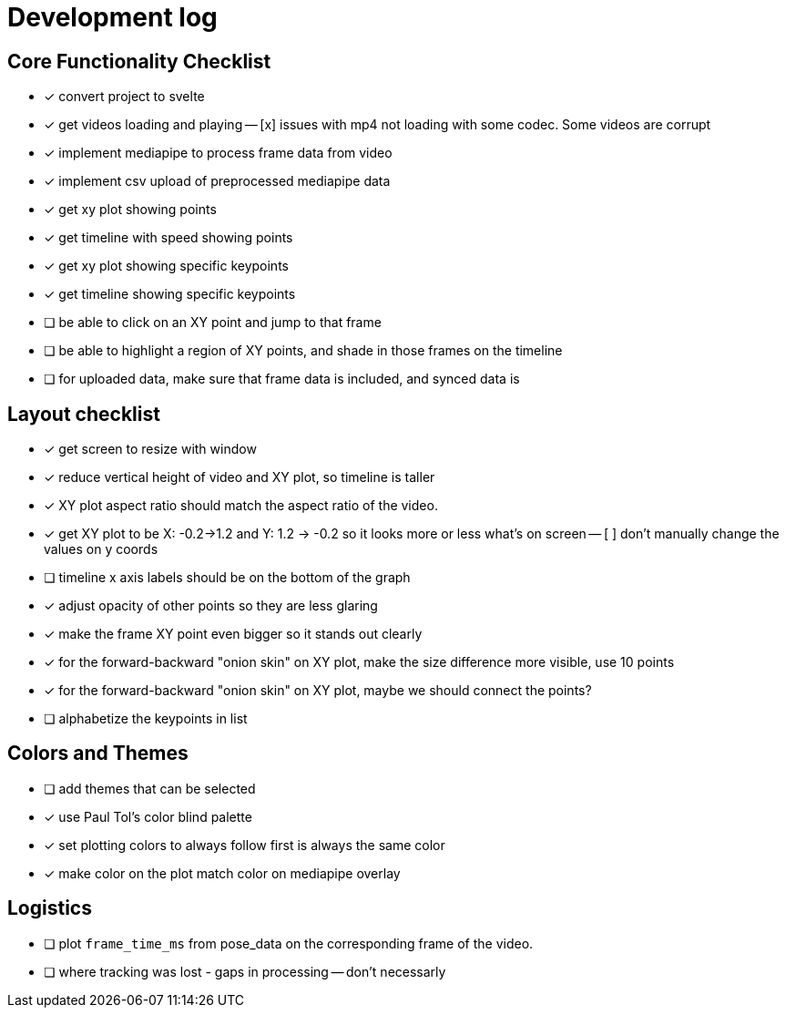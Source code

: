 = Development log

== Core Functionality Checklist

- [x] convert project to svelte
- [x] get videos loading and playing
-- [x] issues with mp4 not loading with some codec. Some videos are corrupt
- [x] implement mediapipe to process frame data from video
- [x] implement csv upload of preprocessed mediapipe data
- [x] get xy plot showing points
- [x] get timeline with speed showing points
- [x] get xy plot showing specific keypoints
- [x] get timeline showing specific keypoints
- [ ] be able to click on an XY point and jump to that frame
- [ ] be able to highlight a region of XY points, and shade in those frames on the timeline
- [ ] for uploaded data, make sure that frame data is included, and synced data is 

== Layout checklist

- [x] get screen to resize with window
- [x] reduce vertical height of video and XY plot, so timeline is taller
- [x] XY plot aspect ratio should match the aspect ratio of the video. 
- [x] get XY plot to be X: -0.2->1.2 and Y: 1.2 -> -0.2 so it looks more or less what's on screen
-- [ ] don't manually change the values on y coords
- [ ] timeline x axis labels should be on the bottom of the graph
- [x] adjust opacity of other points so they are less glaring
- [x] make the frame XY point even bigger so it stands out clearly
- [x] for the forward-backward "onion skin" on XY plot, make the size difference more visible, use 10 points 
- [x] for the forward-backward "onion skin" on XY plot, maybe we should connect the points? 
- [ ] alphabetize the keypoints in list

== Colors and Themes

- [ ] add themes that can be selected
- [x] use Paul Tol's color blind palette
- [x] set plotting colors to always follow first is always the same color 
- [x] make color on the plot match color on mediapipe overlay

// This is a lot closer, as shown here [Image #1]. (1) change our color palette to Paul Tol's color blind palette (2) I'd like to reduce the vertical height of the video and the XY plot. The timeline should be taller (3) I don't want to actually change the values of the Y axis, I just want to reverse the order. (4)  increase the opacity of the other XY point even more as they are too visible. Make the current frame XY point larger, and include maybe the 15 points on either side. These should really stand out. (5) Lastly, I notice on the video overlay when I push play, there seems to be a delay in the pose data ralated to the video, as shown. It always catches up, but maybe we should use the `frame_time_ms` column as the frame from the csv?


// WE SHOULD USE THIS TO DO EYE TRACKING VIDEOS FROM A SCREEN. 


== Logistics

- [ ] plot `frame_time_ms` from pose_data on the corresponding frame of the video. 
- [ ] where tracking was lost - gaps in processing -- don't necessarly